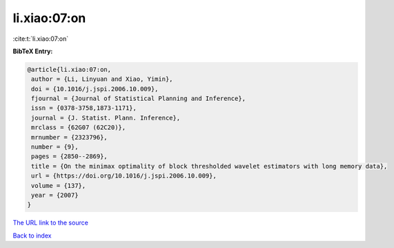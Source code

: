 li.xiao:07:on
=============

:cite:t:`li.xiao:07:on`

**BibTeX Entry:**

.. code-block:: bibtex

   @article{li.xiao:07:on,
    author = {Li, Linyuan and Xiao, Yimin},
    doi = {10.1016/j.jspi.2006.10.009},
    fjournal = {Journal of Statistical Planning and Inference},
    issn = {0378-3758,1873-1171},
    journal = {J. Statist. Plann. Inference},
    mrclass = {62G07 (62C20)},
    mrnumber = {2323796},
    number = {9},
    pages = {2850--2869},
    title = {On the minimax optimality of block thresholded wavelet estimators with long memory data},
    url = {https://doi.org/10.1016/j.jspi.2006.10.009},
    volume = {137},
    year = {2007}
   }
`The URL link to the source <ttps://doi.org/10.1016/j.jspi.2006.10.009}>`_


`Back to index <../By-Cite-Keys.html>`_
